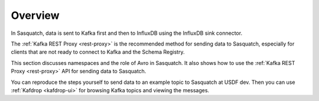 .. _sending-data:

########
Overview
########

In Sasquatch, data is sent to Kafka first and then to InfluxDB using the InfluxDB sink connector.

The :ref:`Kafka REST Proxy <rest-proxy>` is the recommended method for sending data to Sasquatch, especially for clients that are not ready to connect to Kafka and the Schema Registry.

This section discusses namespaces and the role of Avro in Sasquatch.
It also shows how to use the :ref:`Kafka REST Proxy <rest-proxy>` API for sending data to Sasquatch.

You can reproduce the steps yourself to send data to an example topic to Sasquatch at USDF dev.
Then you can use :ref:`Kafdrop <kafdrop-ui>` for browsing Kafka topics and viewing the messages.
